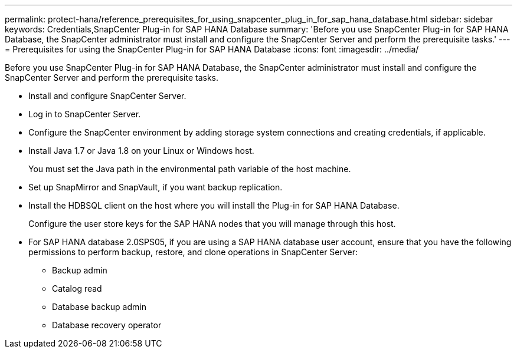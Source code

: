 ---
permalink: protect-hana/reference_prerequisites_for_using_snapcenter_plug_in_for_sap_hana_database.html
sidebar: sidebar
keywords: Credentials,SnapCenter Plug-in for SAP HANA Database
summary: 'Before you use SnapCenter Plug-in for SAP HANA Database, the SnapCenter administrator must install and configure the SnapCenter Server and perform the prerequisite tasks.'
---
= Prerequisites for using the SnapCenter Plug-in for SAP HANA Database
:icons: font
:imagesdir: ../media/

[.lead]
Before you use SnapCenter Plug-in for SAP HANA Database, the SnapCenter administrator must install and configure the SnapCenter Server and perform the prerequisite tasks.

* Install and configure SnapCenter Server.
* Log in to SnapCenter Server.
* Configure the SnapCenter environment by adding storage system connections and creating credentials, if applicable.
* Install Java 1.7 or Java 1.8 on your Linux or Windows host.
+
You must set the Java path in the environmental path variable of the host machine.

* Set up SnapMirror and SnapVault, if you want backup replication.
* Install the HDBSQL client on the host where you will install the Plug-in for SAP HANA Database.
+
Configure the user store keys for the SAP HANA nodes that you will manage through this host.

* For SAP HANA database 2.0SPS05, if you are using a SAP HANA database user account, ensure that you have the following permissions to perform backup, restore, and clone operations in SnapCenter Server:
** Backup admin
** Catalog read
** Database backup admin
** Database recovery operator
